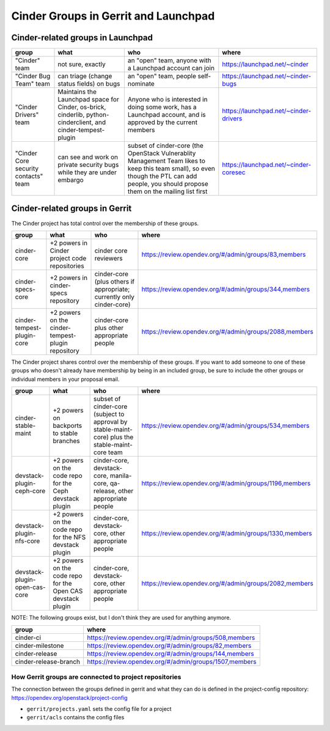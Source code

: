 .. _cinder-groups:

=====================================
Cinder Groups in Gerrit and Launchpad
=====================================

Cinder-related groups in Launchpad
==================================

.. list-table::
   :header-rows: 1

   * - group
     - what
     - who
     - where
   * - "Cinder" team
     - not sure, exactly
     - an "open" team, anyone with a Launchpad account can join
     - https://launchpad.net/~cinder
   * - "Cinder Bug Team" team
     - can triage (change status fields) on bugs
     - an "open" team, people self-nominate
     - https://launchpad.net/~cinder-bugs
   * - "Cinder Drivers" team
     - Maintains the Launchpad space for Cinder, os-brick, cinderlib,
       python-cinderclient, and cinder-tempest-plugin
     - Anyone who is interested in doing some work, has a Launchpad
       account, and is approved by the current members
     - https://launchpad.net/~cinder-drivers
   * - "Cinder Core security contacts" team
     - can see and work on private security bugs while they are under embargo
     - subset of cinder-core (the OpenStack Vulnerablity Management Team
       likes to keep this team small), so even though the PTL can add people,
       you should propose them on the mailing list first
     - https://launchpad.net/~cinder-coresec

Cinder-related groups in Gerrit
===============================

The Cinder project has total control over the membership of these groups.

.. list-table::
   :header-rows: 1

   * - group
     - what
     - who
     - where
   * - cinder-core
     - +2 powers in Cinder project code repositories
     - cinder core reviewers
     - https://review.opendev.org/#/admin/groups/83,members
   * - cinder-specs-core
     - +2 powers in cinder-specs repository
     - cinder-core (plus others if appropriate; currently only cinder-core)
     - https://review.opendev.org/#/admin/groups/344,members
   * - cinder-tempest-plugin-core
     - +2 powers on the cinder-tempest-plugin repository
     - cinder-core plus other appropriate people
     - https://review.opendev.org/#/admin/groups/2088,members

The Cinder project shares control over the membership of these groups.  If you
want to add someone to one of these groups who doesn't already have membership
by being in an included group, be sure to include the other groups or
individual members in your proposal email.

.. list-table::
   :header-rows: 1

   * - group
     - what
     - who
     - where
   * - cinder-stable-maint
     - +2 powers on backports to stable branches
     - subset of cinder-core (subject to approval by stable-maint-core) plus
       the stable-maint-core team
     - https://review.opendev.org/#/admin/groups/534,members
   * - devstack-plugin-ceph-core
     - +2 powers on the code repo for the Ceph devstack plugin
     - cinder-core, devstack-core, manila-core, qa-release, other appropriate
       people
     - https://review.opendev.org/#/admin/groups/1196,members
   * - devstack-plugin-nfs-core
     - +2 powers on the code repo for the NFS devstack plugin
     - cinder-core, devstack-core, other appropriate people
     - https://review.opendev.org/#/admin/groups/1330,members
   * - devstack-plugin-open-cas-core
     - +2 powers on the code repo for the Open CAS devstack plugin
     - cinder-core, devstack-core, other appropriate people
     - https://review.opendev.org/#/admin/groups/2082,members

NOTE: The following groups exist, but I don't think they are used for anything
anymore.

.. list-table::
   :header-rows: 1

   * - group
     - where
   * - cinder-ci
     - https://review.opendev.org/#/admin/groups/508,members
   * - cinder-milestone
     - https://review.opendev.org/#/admin/groups/82,members
   * - cinder-release
     - https://review.opendev.org/#/admin/groups/144,members
   * - cinder-release-branch
     - https://review.opendev.org/#/admin/groups/1507,members

How Gerrit groups are connected to project repositories
-------------------------------------------------------

The connection between the groups defined in gerrit and what they
can do is defined in the project-config repository:
https://opendev.org/openstack/project-config

* ``gerrit/projects.yaml`` sets the config file for a project
* ``gerrit/acls`` contains the config files


